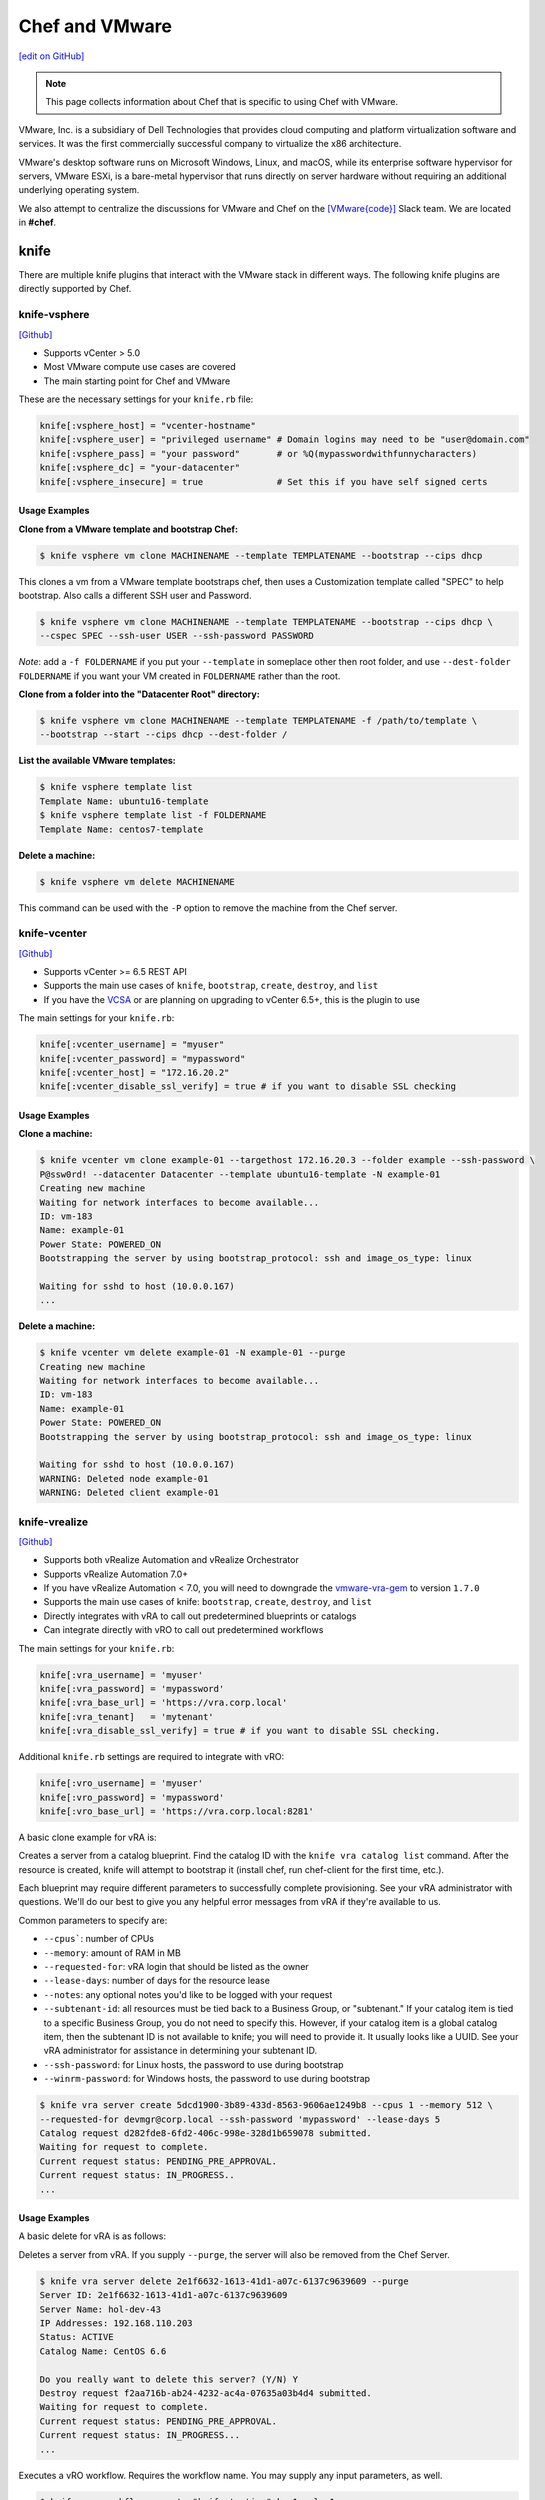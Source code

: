 =====================================================
Chef and VMware
=====================================================

`[edit on GitHub] <https://github.com/chef/chef-web-docs/blob/master/chef_master/source/vmware.rst>`__

.. note:: This page collects information about Chef that is specific to using Chef with VMware.

VMware, Inc. is a subsidiary of Dell Technologies that provides cloud computing and platform
virtualization software and services. It was the first commercially successful company to
virtualize the x86 architecture.

VMware's desktop software runs on Microsoft Windows, Linux, and macOS, while its enterprise software
hypervisor for servers, VMware ESXi, is a bare-metal hypervisor that runs directly on server
hardware without requiring an additional underlying operating system. 

We also attempt to centralize the discussions for VMware and Chef on the `[VMware{code}] <https://code.vmware.com/web/code/join>`__ Slack team. We are located in **#chef**.

knife
=====================================================

There are multiple knife plugins that interact with the VMware stack in different ways. The following knife plugins are directly supported by Chef.

knife-vsphere
-----------------------------------------------------

`[Github] <https://github.com/chef-partners/knife-vsphere>`__

* Supports vCenter > 5.0
* Most VMware compute use cases are covered
* The main starting point for Chef and VMware

These are the necessary settings for your ``knife.rb`` file:

.. code-block:: ruby

   knife[:vsphere_host] = "vcenter-hostname"
   knife[:vsphere_user] = "privileged username" # Domain logins may need to be "user@domain.com"
   knife[:vsphere_pass] = "your password"       # or %Q(mypasswordwithfunnycharacters)
   knife[:vsphere_dc] = "your-datacenter"
   knife[:vsphere_insecure] = true              # Set this if you have self signed certs

Usage Examples
+++++++++++++++++++++++++++++++++++++++++++++++++++++

**Clone from a VMware template and bootstrap Chef:**

.. code-block:: bash

   $ knife vsphere vm clone MACHINENAME --template TEMPLATENAME --bootstrap --cips dhcp

This clones a vm from a VMware template bootstraps chef, then uses a Customization template
called "SPEC" to help bootstrap. Also calls a different SSH user and Password.

.. code-block:: bash

  $ knife vsphere vm clone MACHINENAME --template TEMPLATENAME --bootstrap --cips dhcp \
  --cspec SPEC --ssh-user USER --ssh-password PASSWORD

*Note*: add a ``-f FOLDERNAME`` if you put your ``--template`` in someplace other then root folder,
and use ``--dest-folder FOLDERNAME`` if you want your VM created in ``FOLDERNAME`` rather than the root.

**Clone from a folder into the "Datacenter Root" directory:**

.. code-block:: bash

  $ knife vsphere vm clone MACHINENAME --template TEMPLATENAME -f /path/to/template \
  --bootstrap --start --cips dhcp --dest-folder /

**List the available VMware templates:**

.. code-block:: bash

   $ knife vsphere template list
   Template Name: ubuntu16-template
   $ knife vsphere template list -f FOLDERNAME
   Template Name: centos7-template

**Delete a machine:**

.. code-block:: bash

   $ knife vsphere vm delete MACHINENAME 
   
This command can be used with the ``-P`` option to remove the machine from the Chef server. 

knife-vcenter
-----------------------------------------------------

`[Github] <https://github.com/chef/knife-vcenter>`__

* Supports vCenter >= 6.5 REST API
* Supports the main use cases of ``knife``, ``bootstrap``, ``create``, ``destroy``, and ``list``
* If you have the `VCSA <https://docs.vmware.com/en/VMware-vSphere/6.5/com.vmware.vsphere.vcsa.doc/GUID-223C2821-BD98-4C7A-936B-7DBE96291BA4.html>`__ or are planning on upgrading to vCenter 6.5+, this is the plugin to use

The main settings for your ``knife.rb``:

.. code-block:: ruby

   knife[:vcenter_username] = "myuser"
   knife[:vcenter_password] = "mypassword"
   knife[:vcenter_host] = "172.16.20.2"
   knife[:vcenter_disable_ssl_verify] = true # if you want to disable SSL checking

Usage Examples
+++++++++++++++++++++++++++++++++++++++++++++++++++++

**Clone a machine:**

.. code-block:: bash

   $ knife vcenter vm clone example-01 --targethost 172.16.20.3 --folder example --ssh-password \
   P@ssw0rd! --datacenter Datacenter --template ubuntu16-template -N example-01
   Creating new machine
   Waiting for network interfaces to become available...
   ID: vm-183
   Name: example-01
   Power State: POWERED_ON
   Bootstrapping the server by using bootstrap_protocol: ssh and image_os_type: linux

   Waiting for sshd to host (10.0.0.167)
   ...

**Delete a machine:**

.. code-block:: bash

   $ knife vcenter vm delete example-01 -N example-01 --purge
   Creating new machine
   Waiting for network interfaces to become available...
   ID: vm-183
   Name: example-01
   Power State: POWERED_ON
   Bootstrapping the server by using bootstrap_protocol: ssh and image_os_type: linux

   Waiting for sshd to host (10.0.0.167)
   WARNING: Deleted node example-01
   WARNING: Deleted client example-01


knife-vrealize
-----------------------------------------------------

`[Github] <https://github.com/chef-partners/knife-vrealize>`__

* Supports both vRealize Automation and vRealize Orchestrator
* Supports vRealize Automation 7.0+
* If you have vRealize Automation < 7.0, you will need to downgrade the `vmware-vra-gem <https://github.com/chef-partners/vmware-vra-gem>`__ to version ``1.7.0``
* Supports the main use cases of knife: ``bootstrap``, ``create``, ``destroy``, and ``list``
* Directly integrates with vRA to call out predetermined blueprints or catalogs
* Can integrate directly with vRO to call out predetermined workflows

The main settings for your ``knife.rb``:

.. code-block:: ruby

   knife[:vra_username] = 'myuser'
   knife[:vra_password] = 'mypassword'
   knife[:vra_base_url] = 'https://vra.corp.local'
   knife[:vra_tenant]   = 'mytenant'
   knife[:vra_disable_ssl_verify] = true # if you want to disable SSL checking.

Additional ``knife.rb`` settings are required to integrate with vRO:

.. code-block:: ruby

   knife[:vro_username] = 'myuser'
   knife[:vro_password] = 'mypassword'
   knife[:vro_base_url] = 'https://vra.corp.local:8281'

A basic clone example for vRA is:

Creates a server from a catalog blueprint. Find the catalog ID with the ``knife vra catalog list`` command. After the resource is created, knife will attempt to bootstrap it (install chef, run chef-client for the first time, etc.).

Each blueprint may require different parameters to successfully complete provisioning. See your vRA administrator with questions. We'll do our best to give you any helpful error messages from vRA if they're available to us.

Common parameters to specify are:

* ``--cpus```: number of CPUs
* ``--memory``: amount of RAM in MB
* ``--requested-for``: vRA login that should be listed as the owner
* ``--lease-days``: number of days for the resource lease
* ``--notes``: any optional notes you'd like to be logged with your request
* ``--subtenant-id``: all resources must be tied back to a Business Group, or "subtenant." If your catalog item is tied to a specific Business Group, you do not need to specify this. However, if your catalog item is a global catalog item, then the subtenant ID is not available to knife; you will need to provide it. It usually looks like a UUID. See your vRA administrator for assistance in determining your subtenant ID.
* ``--ssh-password``: for Linux hosts, the password to use during bootstrap
* ``--winrm-password``: for Windows hosts, the password to use during bootstrap

.. code-block:: bash

   $ knife vra server create 5dcd1900-3b89-433d-8563-9606ae1249b8 --cpus 1 --memory 512 \
   --requested-for devmgr@corp.local --ssh-password 'mypassword' --lease-days 5
   Catalog request d282fde8-6fd2-406c-998e-328d1b659078 submitted.
   Waiting for request to complete.
   Current request status: PENDING_PRE_APPROVAL.
   Current request status: IN_PROGRESS..
   ...

Usage Examples
+++++++++++++++++++++++++++++++++++++++++++++++++++++

A basic delete for vRA is as follows:

Deletes a server from vRA. If you supply ``--purge``, the server will also be removed from the Chef Server.

.. code-block:: bash

   $ knife vra server delete 2e1f6632-1613-41d1-a07c-6137c9639609 --purge
   Server ID: 2e1f6632-1613-41d1-a07c-6137c9639609
   Server Name: hol-dev-43
   IP Addresses: 192.168.110.203
   Status: ACTIVE
   Catalog Name: CentOS 6.6

   Do you really want to delete this server? (Y/N) Y
   Destroy request f2aa716b-ab24-4232-ac4a-07635a03b4d4 submitted.
   Waiting for request to complete.
   Current request status: PENDING_PRE_APPROVAL.
   Current request status: IN_PROGRESS...
   ...


Executes a vRO workflow. Requires the workflow name. You may supply any input parameters, as well.

.. code-block:: bash

   $ knife vro workflow execute "knife testing" key1=value1
   Starting workflow execution...
   Workflow execution 4028eece4effc046014f27da864d0187 started. Waiting for it to complete...
   Workflow execution complete.

   Output Parameters:
   outkey1: some value (string)

   Workflow Execution Log:
   2015-08-13 09:17:57 -0700 info: cloudadmin: Workflow 'Knife Testing' has started
   2015-08-13 09:17:58 -0700 info: cloudadmin: Workflow 'Knife Testing' has completed

If your workflow name is not unique in your vRO workflow list, you can specify a specific workflow to use with ``--vro-workflow-id ID``. You can find the workflow ID from within the vRO UI. However, a workflow name is still required by the API.

chef-provisioning
=====================================================

There are several chef-provisioning drivers that can drive the VMware stack. The following ones are directly supported by Chef.

chef-provisioning-vsphere
-----------------------------------------------------

`[Github] <https://github.com/chef-partners/chef-provisioning-vsphere>`__

* Supports vCenter > 5.0
* Most VMware compute use cases are covered

An example verbose provisioning recipe:

.. code-block:: ruby

   chef_gem 'chef-provisioning-vsphere' do
     action :install
     compile_time true
   end

   require 'chef/provisioning/vsphere_driver'

  with_vsphere_driver host: 'vcenter-host-name',
    insecure: true,
     user:     'you_user_name',
     password: 'your_mothers_maiden_name'

  with_machine_options :bootstrap_options => {
    use_linked_clone: true,
    num_cpus: 2,
    memory_mb: 4096,
    network_name: ["vlan_20_172.21.20"],
    datacenter: 'datacenter_name',
    resource_pool: 'cluster',
    template_name: 'path to template',
    customization_spec: {
      ipsettings: {
        dnsServerList: ['1.2.3.31','1.2.3.41']
      },
      :domain => 'local'
    }
    :ssh => {
      :user => 'root',
      :password => 'password',
      :paranoid => false,
    }
  }

  machine "my_machine_name" do
    run_list ['my_cookbook::default']
  end

If you are looking for more examples please see `chef-provisioning-vsphere examples <https://github.com/chef-partners/chef-provisioning-vsphere#more-config-examples>`__ .

chef-provisioning-vra
-----------------------------------------------------

`[Github] <https://github.com/chef-partners/chef-provisioning-vra>`__

* Supports vRealize Automation >= 7.0
* Only supports the machine resource

For specific examples of how to use this driver, see `chef-provisioning-vra <https://github.com/chef-partners/chef-provisioning-vra#configuring-and-usage>`__.

test-kitchen
=====================================================

The following test-kitchen drivers for VMware are directly supported by Chef.

kitchen-vsphere (chef-provisioning-vsphere)
-----------------------------------------------------

`[Github] <https://github.com/chef-partners/chef-provisioning-vsphere>`__

* Built into the chef-provisioning-vsphere driver
* A community driven project, with Chef Partners maintaining the releases
* Leverages the typical test-kitchen workflow for vCenter > 5.0+
* There is a `kitchen-vsphere <https://rubygems.org/gems/kitchen-vsphere>`__ gem, but it is not supported at this time

There is full example cookbook located `here <https://github.com/jjasghar/vsphere_testing>`__ that attempts to capture everything required. A basic example for a ``.kitchen.yml`` is as follows though:

.. code-block:: yaml

   ---
   driver:
   name: vsphere
   driver_options:
     host: FQDN or IP of vCenter
     user: 'administrator@vsphere.local'
     password: 'PASSWORD'
     insecure: true
   machine_options:
    start_timeout: 600
    create_timeout: 600
    ready_timeout: 90
    bootstrap_options:
      use_linked_clone: true
      datacenter: 'Datacenter'
      template_name: 'ubuntu16'
      template_folder: 'Linux'
      resource_pool: 'Cluster'
      num_cpus: 2
      memory_mb: 4096
      ssh:
        user: ubuntu
        paranoid: false
        password: PASSWORD
        port: 22

  provisioner:
    name: chef_zero
    sudo_command: sudo

  verifier:
    name: inspec

  transport:
    username: root or ssh enabled user
    password: PASSWORD for root or user

  platforms:
    - name: ubuntu-16.04
    - name: centos-7

  suites:
    - name: default
      run_list:
        - recipe[COOBOOK::default]
      attributes:

kitchen-vcenter
-----------------------------------------------------

`[Github] <https://github.com/chef/kitchen-vcenter>`__

* Supports vCenter >= 6.5 REST API
* Leverages the typical test-kitchen workflow for vCenter >= 6.5+
* If you have the `VCSA <https://docs.vmware.com/en/VMware-vSphere/6.5/com.vmware.vsphere.vcsa.doc/GUID-223C2821-BD98-4C7A-936B-7DBE96291BA4.html>`__ or are planning on upgrading to vCenter 6.5+, use this plugin

A basic ``.kitchen.yml`` for vCenter:

.. code-block:: yaml

  driver:
    name: vcenter
    vcenter_username: <%= ENV['VCENTER_USER'] || "administrator@vsphere.local" %>
    vcenter_password: <%= ENV['VCENTER_PASSWORD'] || "P@ssw0rd!" %>
    vcenter_host: vcenter.chef.io
    vcenter_disable_ssl_verify: true
    driver_config:
      targethost: 172.16.20.41
      datacenter: "Datacenter"

  platforms:
    - name: ubuntu-1604
      driver_config:
        template: ubuntu16-template
    - name: centos-7
      driver_config:
        template: centos7-template


kitchen-vra
-----------------------------------------------------

`[Github] <https://github.com/chef-partners/kitchen-vra>`__

* An integration point with vRA and test-kitchen
* Adoption is the same or more then knife-vrealize
* For companies required to use vRA a natural progression for Chef Development
* More and more usage is being reported
* Any major modern VMware shop probably uses this, or is at least investigating this

A basic example for a ``.kitchen.yml`` is as follows though:

.. code-block:: yaml

   driver:
     name: vra
     username: myuser@corp.local
     password: mypassword
     tenant: mytenant
     base_url: https://vra.corp.local
     verify_ssl: true

  platforms:
  - name: centos6
    driver:
      catalog_id: e9db1084-d1c6-4c1f-8e3c-eb8f3dc574f9
  - name: centos7
    driver:
      catalog_id: c4211950-ab07-42b1-ba80-8f5d3f2c8251

kitchen-vro
-----------------------------------------------------

`[Github] <https://github.com/chef-partners/kitchen-vro>`__

* An integration point with vRO and test-kitchen
* Not sure about the adoption rate
* Leverages specific Workflows in vRO if it’s required by their VMware admins

A basic example for a ``.kitchen.yml`` is as follows though:

.. code-block:: yaml

  driver:
    name: vro
    vro_username: user@domain.com
    vro_password: MyS33kretPassword
    vro_base_url: https://vra.corp.local:8281
    create_workflow_name: Create TK Server
    destroy_workflow_name: Destroy TK Server

  platforms:
    - name: centos
      driver:
        create_workflow_parameters:
          os_name: centos
          os_version: 6.7
    - name: windows
      driver:
        create_workflow_parameters:
          os_name: windows
          os_version: server2012
          cpus: 4
          memory: 4096

InSpec
=====================================================

We have an inspec plugin that verifies the vCenter and ESXi VMware stack.

inspec-vmware
-----------------------------------------------------

`[Github] <https://github.com/chef/inspec-vmware>`__

* Supports vCenter > 5.0
* 11 resources available
* Multiple more resources are planned

A demo control is something like the following:

.. code-block:: ruby

  control "vmware-1" do
    impact 0.7
    title 'Checks that soft power off is diabled'
    describe vmware_vm_advancedsetting({datacenter: 'ha-datacenter', vm: 'testvm'}) do
      its('softPowerOff') { should cmp 'false' }
    end
  end

Chef integrations inside of the VMware Suite
=====================================================

We have a few integrations inside the VMware suite we would like to highlight.

vRA Example Blueprints
-----------------------------------------------------

Linux
 - Posted to the `VMware{Code} <https://code.vmware.com/samples?id=1371>`__
 - 490+ Downloads

Windows
 - Posted to the `VMware{Code} <https://code.vmware.com/samples?id=1390>`__
 - 450+ Downloads
 - Some  high named customers have used and leveraged this one

We are planning on having an in depth Webinar on this at some point, when it is completed,
it will be linked here.

vRO plugin
-----------------------------------------------------

* Created by VMware and located `here <https://solutionexchange.vmware.com/store/products/chef-plugin-for-vrealize-orchestrator>`__
* Planning on having an in depth Webinar on this
* If you use vRO this does the majority of what you’re looking for

A basic demo is located here: https://www.youtube.com/watch?v=HlvoZ4Zdwc4
